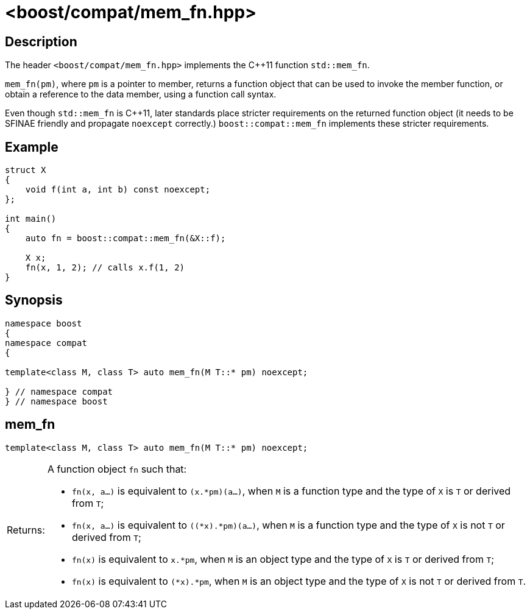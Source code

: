 ////
Copyright 2024 Peter Dimov
Distributed under the Boost Software License, Version 1.0.
https://www.boost.org/LICENSE_1_0.txt
////

[#mem_fn]
# <boost/compat/mem_fn.hpp>
:idprefix: ref_mem_fn_

## Description

The header `<boost/compat/mem_fn.hpp>` implements the {cpp}11 function
`std::mem_fn`.

`mem_fn(pm)`, where `pm` is a pointer to member, returns a function object
that can be used to invoke the member function, or obtain a reference to the
data member, using a function call syntax.

Even though `std::mem_fn` is {cpp}11, later standards place stricter
requirements on the returned function object (it needs to be SFINAE friendly
and propagate `noexcept` correctly.) `boost::compat::mem_fn` implements
these stricter requirements.

## Example

```
struct X
{
    void f(int a, int b) const noexcept;
};

int main()
{
    auto fn = boost::compat::mem_fn(&X::f);

    X x;
    fn(x, 1, 2); // calls x.f(1, 2)
}
```

## Synopsis

```
namespace boost
{
namespace compat
{

template<class M, class T> auto mem_fn(M T::* pm) noexcept;

} // namespace compat
} // namespace boost
```

## mem_fn

```
template<class M, class T> auto mem_fn(M T::* pm) noexcept;
```

[horizontal]
Returns:;; A function object `fn` such that:
  * `fn(x, a...)` is equivalent to `(x.*pm)(a...)`, when `M` is a function type and the type of `X` is `T` or derived from `T`;
  * `fn(x, a...)` is equivalent to `((*x).*pm)(a...)`, when `M` is a function type and the type of `X` is not `T` or derived from `T`;
  * `fn(x)` is equivalent to `x.*pm`, when `M` is an object type and the type of `X` is `T` or derived from `T`;
  * `fn(x)` is equivalent to `(*x).*pm`, when `M` is an object type and the type of `X` is not `T` or derived from `T`.
